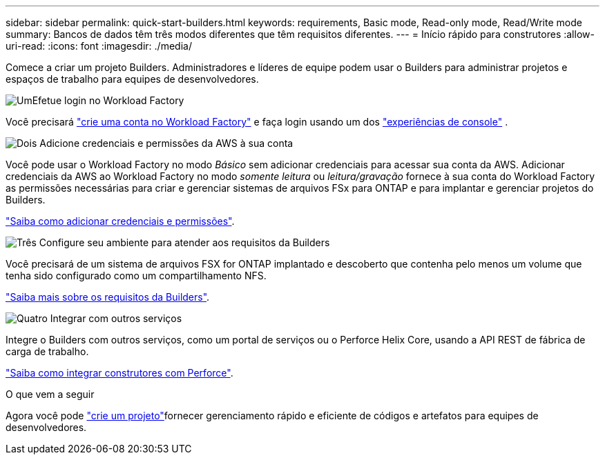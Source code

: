 ---
sidebar: sidebar 
permalink: quick-start-builders.html 
keywords: requirements, Basic mode, Read-only mode, Read/Write mode 
summary: Bancos de dados têm três modos diferentes que têm requisitos diferentes. 
---
= Início rápido para construtores
:allow-uri-read: 
:icons: font
:imagesdir: ./media/


[role="lead"]
Comece a criar um projeto Builders. Administradores e líderes de equipe podem usar o Builders para administrar projetos e espaços de trabalho para equipes de desenvolvedores.

.image:https://raw.githubusercontent.com/NetAppDocs/common/main/media/number-1.png["Um"]Efetue login no Workload Factory
[role="quick-margin-para"]
Você precisará https://docs.netapp.com/us-en/workload-setup-admin/sign-up-saas.html["crie uma conta no Workload Factory"^] e faça login usando um dos https://docs.netapp.com/us-en/workload-setup-admin/console-experiences.html["experiências de console"^] .

.image:https://raw.githubusercontent.com/NetAppDocs/common/main/media/number-2.png["Dois"] Adicione credenciais e permissões da AWS à sua conta
[role="quick-margin-para"]
Você pode usar o Workload Factory no modo _Básico_ sem adicionar credenciais para acessar sua conta da AWS.  Adicionar credenciais da AWS ao Workload Factory no modo _somente leitura_ ou _leitura/gravação_ fornece à sua conta do Workload Factory as permissões necessárias para criar e gerenciar sistemas de arquivos FSx para ONTAP e para implantar e gerenciar projetos do Builders.

[role="quick-margin-para"]
https://docs.netapp.com/us-en/workload-setup-admin/add-credentials.html["Saiba como adicionar credenciais e permissões"^].

.image:https://raw.githubusercontent.com/NetAppDocs/common/main/media/number-3.png["Três"] Configure seu ambiente para atender aos requisitos da Builders
[role="quick-margin-para"]
Você precisará de um sistema de arquivos FSX for ONTAP implantado e descoberto que contenha pelo menos um volume que tenha sido configurado como um compartilhamento NFS.

[role="quick-margin-para"]
link:requirements-builders.html["Saiba mais sobre os requisitos da Builders"^].

.image:https://raw.githubusercontent.com/NetAppDocs/common/main/media/number-4.png["Quatro"] Integrar com outros serviços
[role="quick-margin-para"]
Integre o Builders com outros serviços, como um portal de serviços ou o Perforce Helix Core, usando a API REST de fábrica de carga de trabalho.

[role="quick-margin-para"]
link:integrate-perforce.html["Saiba como integrar construtores com Perforce"^].

.O que vem a seguir
Agora você pode link:manage-projects.html["crie um projeto"]fornecer gerenciamento rápido e eficiente de códigos e artefatos para equipes de desenvolvedores.
